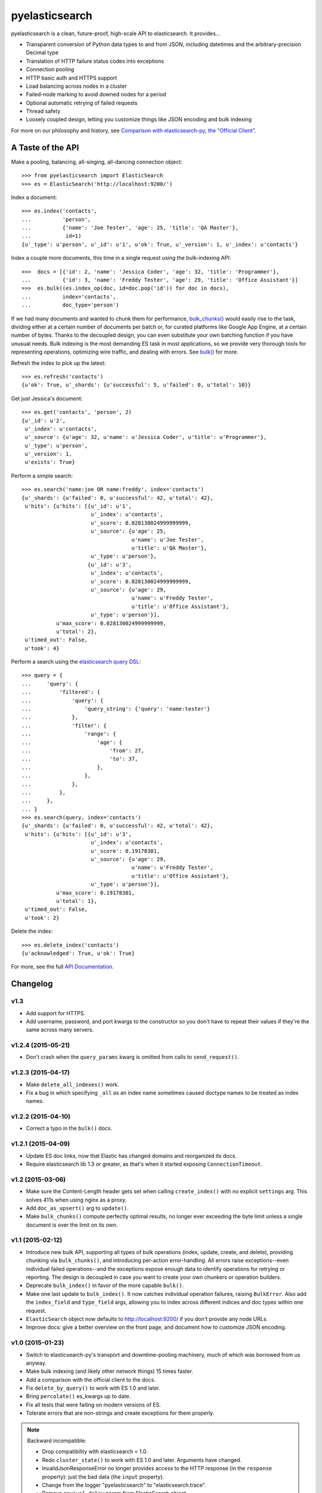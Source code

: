 ===============
pyelasticsearch
===============

.. image:: https://travis-ci.org/pyelasticsearch/pyelasticsearch.png
   :alt: Build Status
   :align: right
   :target: https://travis-ci.org/pyelasticsearch/pyelasticsearch

pyelasticsearch is a clean, future-proof, high-scale API to elasticsearch. It
provides...

* Transparent conversion of Python data types to and from JSON, including
  datetimes and the arbitrary-precision Decimal type
* Translation of HTTP failure status codes into exceptions
* Connection pooling
* HTTP basic auth and HTTPS support
* Load balancing across nodes in a cluster
* Failed-node marking to avoid downed nodes for a period
* Optional automatic retrying of failed requests
* Thread safety
* Loosely coupled design, letting you customize things like JSON encoding and
  bulk indexing

For more on our philosophy and history, see `Comparison with elasticsearch-py, the “Official Client” <https://pyelasticsearch.readthedocs.org/en/latest/elasticsearch-py/>`_.


A Taste of the API
==================

Make a pooling, balancing, all-singing, all-dancing connection object::

  >>> from pyelasticsearch import ElasticSearch
  >>> es = ElasticSearch('http://localhost:9200/')

Index a document::

  >>> es.index('contacts',
  ...          'person',
  ...          {'name': 'Joe Tester', 'age': 25, 'title': 'QA Master'},
  ...           id=1)
  {u'_type': u'person', u'_id': u'1', u'ok': True, u'_version': 1, u'_index': u'contacts'}

Index a couple more documents, this time in a single request using the
bulk-indexing API::

  >>>  docs = [{'id': 2, 'name': 'Jessica Coder', 'age': 32, 'title': 'Programmer'},
  ...          {'id': 3, 'name': 'Freddy Tester', 'age': 29, 'title': 'Office Assistant'}]
  >>>  es.bulk((es.index_op(doc, id=doc.pop('id')) for doc in docs),
  ...          index='contacts',
  ...          doc_type='person')

If we had many documents and wanted to chunk them for performance,
`bulk_chunks() <https://pyelasticsearch.readthedocs.org/en/latest/api/#pyelasticsearch.bulk_chunks>`_ would easily rise to the task,
dividing either at a certain number of documents per batch or, for curated
platforms like Google App Engine, at a certain number of bytes. Thanks to
the decoupled design, you can even substitute your own batching function if
you have unusual needs. Bulk indexing is the most demanding ES task in most
applications, so we provide very thorough tools for representing operations,
optimizing wire traffic, and dealing with errors. See
`bulk() <https://pyelasticsearch.readthedocs.org/en/latest/api/#pyelasticsearch.ElasticSearch.bulk>`_ for more.

Refresh the index to pick up the latest::

  >>> es.refresh('contacts')
  {u'ok': True, u'_shards': {u'successful': 5, u'failed': 0, u'total': 10}}

Get just Jessica's document::

  >>> es.get('contacts', 'person', 2)
  {u'_id': u'2',
   u'_index': u'contacts',
   u'_source': {u'age': 32, u'name': u'Jessica Coder', u'title': u'Programmer'},
   u'_type': u'person',
   u'_version': 1,
   u'exists': True}

Perform a simple search::

  >>> es.search('name:joe OR name:freddy', index='contacts')
  {u'_shards': {u'failed': 0, u'successful': 42, u'total': 42},
   u'hits': {u'hits': [{u'_id': u'1',
                        u'_index': u'contacts',
                        u'_score': 0.028130024999999999,
                        u'_source': {u'age': 25,
                                     u'name': u'Joe Tester',
                                     u'title': u'QA Master'},
                        u'_type': u'person'},
                       {u'_id': u'3',
                        u'_index': u'contacts',
                        u'_score': 0.028130024999999999,
                        u'_source': {u'age': 29,
                                     u'name': u'Freddy Tester',
                                     u'title': u'Office Assistant'},
                        u'_type': u'person'}],
             u'max_score': 0.028130024999999999,
             u'total': 2},
   u'timed_out': False,
   u'took': 4}

Perform a search using the `elasticsearch query DSL`_:

.. _`elasticsearch query DSL`: http://www.elastic.co/guide/en/elasticsearch/reference/current/query-dsl.html

::

  >>> query = {
  ...     'query': {
  ...         'filtered': {
  ...             'query': {
  ...                 'query_string': {'query': 'name:tester'}
  ...             },
  ...             'filter': {
  ...                 'range': {
  ...                     'age': {
  ...                         'from': 27,
  ...                         'to': 37,
  ...                     },
  ...                 },
  ...             },
  ...         },
  ...     },
  ... }
  >>> es.search(query, index='contacts')
  {u'_shards': {u'failed': 0, u'successful': 42, u'total': 42},
   u'hits': {u'hits': [{u'_id': u'3',
                        u'_index': u'contacts',
                        u'_score': 0.19178301,
                        u'_source': {u'age': 29,
                                     u'name': u'Freddy Tester',
                                     u'title': u'Office Assistant'},
                        u'_type': u'person'}],
             u'max_score': 0.19178301,
             u'total': 1},
   u'timed_out': False,
   u'took': 2}

Delete the index::

  >>> es.delete_index('contacts')
  {u'acknowledged': True, u'ok': True}

For more, see the full `API Documentation <https://pyelasticsearch.readthedocs.org/en/latest/api/>`_.


Changelog
=========

v1.3
----
* Add support for HTTPS.
* Add username, password, and port kwargs to the constructor so you don't have
  to repeat their values if they're the same across many servers.


v1.2.4 (2015-05-21)
-------------------
* Don't crash when the ``query_params`` kwarg is omitted from calls to
  ``send_request()``.


v1.2.3 (2015-04-17)
-------------------
* Make ``delete_all_indexes()`` work.
* Fix a bug in which specifying ``_all`` as an index name sometimes caused
  doctype names to be treated as index names.


v1.2.2 (2015-04-10)
-------------------
* Correct a typo in the ``bulk()`` docs.


v1.2.1 (2015-04-09)
-------------------
* Update ES doc links, now that Elastic has changed domains and reorganized
  its docs.
* Require elasticsearch lib 1.3 or greater, as that's when it started exposing
  ``ConnectionTimeout``.


v1.2 (2015-03-06)
-----------------
* Make sure the Content-Length header gets set when calling ``create_index()``
  with no explicit ``settings`` arg. This solves 411s when using nginx as a
  proxy.
* Add ``doc_as_upsert()`` arg to ``update()``.
* Make ``bulk_chunks()`` compute perfectly optimal results, no longer ever
  exceeding the byte limit unless a single document is over the limit on its own.


v1.1 (2015-02-12)
-----------------
* Introduce new bulk API, supporting all types of bulk operations (index,
  update, create, and delete), providing chunking via ``bulk_chunks()``, and
  introducing per-action error-handling. All errors raise exceptions--even
  individual failed operations--and the exceptions expose enough data to
  identify operations for retrying or reporting. The design is decoupled in
  case you want to create your own chunkers or operation builders.
* Deprecate ``bulk_index()`` in favor of the more capable ``bulk()``.
* Make one last update to ``bulk_index()``. It now catches individual
  operation failures, raising ``BulkError``. Also add the ``index_field`` and
  ``type_field`` args, allowing you to index across different indices and doc
  types within one request.
* ``ElasticSearch`` object now defaults to http://localhost:9200/ if you don't provide any node URLs.
* Improve docs: give a better overview on the front page, and document how to
  customize JSON encoding.


v1.0 (2015-01-23)
-----------------

* Switch to elasticsearch-py's transport and downtime-pooling machinery,
  much of which was borrowed from us anyway.
* Make bulk indexing (and likely other network things) 15 times faster.
* Add a comparison with the official client to the docs.
* Fix ``delete_by_query()`` to work with ES 1.0 and later.
* Bring ``percolate()`` es_kwargs up to date.
* Fix all tests that were failing on modern versions of ES.
* Tolerate errors that are non-strings and create exceptions for them properly.

.. note::

  Backward incompatible:

  * Drop compatibility with elasticsearch < 1.0.
  * Redo ``cluster_state()`` to work with ES 1.0 and later. Arguments have
    changed.
  * InvalidJsonResponseError no longer provides access to the HTTP response
    (in the ``response`` property): just the bad data (the ``input`` property).
  * Change from the logger "pyelasticsearch" to "elasticsearch.trace".
  * Remove ``revival_delay`` param from ElasticSearch object.
  * Remove ``encode_body`` param from ``send_request()``. Now all dicts are
    JSON-encoded, and all strings are left alone.


v0.7.1 (2014-08-12)
-------------------

* Brings tests up to date with ``update_aliases()`` API change.


v0.7 (2014-08-12)
-----------------

* When an ``id_field`` is specified for ``bulk_index()``, don't index it under
  its original name as well; use it only as the ``_id``.
* Rename ``aliases()`` to ``get_aliases()`` for consistency with other
  methods. Original name still works but is deprecated. Add an ``alias`` kwarg
  to the method so you can fetch specific aliases.

.. note::

  Backward incompatible:

  * ``update_aliases()`` no longer requires a dict with an ``actions`` key;
    that much is implied. Just pass the value of that key.


v0.6.1 (2013-11-01)
-------------------

* Update package requirements to allow requests 2.0, which is in fact
  compatible. (Natim)
* Properly raise ``IndexAlreadyExistsException`` even if the error is reported
  by a node other than the one to which the client is directly connected.
  (Jannis Leidel)


v0.6 (2013-07-23)
-----------------

.. note::

  Note the change in behavior of ``bulk_index()`` in this release. This change
  probably brings it more in line with your expectations. But double check,
  since it now overwrites existing docs in situations where it didn't before.

  Also, we made a backward-incompatible spelling change to a little-used
  ``index()`` kwarg.

* ``bulk_index()`` now overwrites any existing doc of the same ID and doctype.
  Before, in certain versions of ES (like 0.90RC2), it did nothing at all if a
  document already existed, probably much to your surprise. (We removed the
  ``'op_type': 'create'`` pair, whose intentions were always mysterious.)
  (Gavin Carothers)
* Rename the ``force_insert`` kwarg of ``index()`` to ``overwrite_existing``.
  The old name implied the opposite of what it actually did. (Gavin Carothers)


v0.5 (2013-04-20)
-----------------

* Support multiple indices and doctypes in ``delete_by_query()``. Accept both
  string and JSON queries in the ``query`` arg, just as ``search()`` does.
  Passing the ``q`` arg explicitly is now deprecated.
* Add ``multi_get``.
* Add ``percolate``. Thanks, Adam Georgiou and Joseph Rose!
* Add ability to specify the parent document in ``bulk_index()``. Thanks, Gavin
  Carothers!
* Remove the internal, undocumented ``from_python`` method. django-haystack
  users will need to upgrade to a newer version that avoids using it.
* Refactor JSON encoding machinery. Now it's clearer how to customize it: just
  plug your custom JSON encoder class into ``ElasticSearch.json_encoder``.
* Don't crash under ``python -OO``.
* Support non-ASCII URL path components (like Unicode document IDs) and query
  string param values.
* Switch to the nose testrunner.


v0.4.1 (2013-03-25)
-------------------

* Fix a bug introduced in 0.4 wherein "None" was accidentally sent to ES when
  an ID wasn't passed to ``index()``.


v0.4 (2013-03-19)
-----------------

* Support Python 3.
* Support more APIs:

  * ``cluster_state``
  * ``get_settings``
  * ``update_aliases`` and ``aliases``
  * ``update`` (existed but didn't work before)

* Support the ``size`` param of the ``search`` method. (You can now change
  ``es_size`` to ``size`` in your code if you like.)
* Support the ``fields`` param on ``index`` and ``update`` methods, new since
  ES 0.20.
* Maintain better precision of floats when passed to ES.
* Change endpoint of bulk indexing so it works on ES < 0.18.
* Support documents whose ID is 0.
* URL-escape path components, so doc IDs containing funny chars work.
* Add a dedicated ``IndexAlreadyExistsError`` exception for when you try to
  create an index that already exists. This helps you trap this situation
  unambiguously.
* Add docs about upgrading from pyes.
* Remove the undocumented and unused ``to_python`` method.


v0.3 (2013-01-10)
-----------------

* Correct the ``requests`` requirement to require a version that has everything
  we need. In fact, require requests 1.x, which has a stable API.
* Add ``update()`` method.
* Make ``send_request`` method public so you can use ES APIs we don't yet
  explicitly support.
* Handle JSON translation of Decimal class and sets.
* Make ``more_like_this()`` take an arbitrary request body so you can filter
  the returned docs.
* Replace the ``fields`` arg of ``more_like_this`` with ``mlt_fields``. This
  makes it actually work, as it's the param name ES expects.
* Make explicit our undeclared dependency on simplejson.


v0.2 (2012-10-06)
-----------------

Many thanks to Erik Rose for almost completely rewriting the API to follow
best practices, improve the API user experience, and make pyelasticsearch
future-proof.

.. note::

  This release is **backward-incompatible** in numerous ways, please
  read the following section carefully. If in doubt, you can easily stick
  with pyelasticsearch 0.1.

Backward-incompatible changes:

* Simplify ``search()`` and ``count()`` calling conventions. Each now supports
  either a textual or a dict-based query as its first argument. There's no
  longer a need to, for example, pass an empty string as the first arg in order
  to use a JSON query (a common case).

* Standardize on the singular for the names of the ``index`` and ``doc_type``
  kwargs. It's not always obvious whether an ES API allows for multiple
  indexes. This was leading me to have to look aside to the docs to determine
  whether the kwarg was called ``index`` or ``indexes``. Using the singular
  everywhere will result in fewer doc lookups, especially for the common case
  of a single index.

* Rename ``morelikethis`` to ``more_like_this`` for consistency with other
  methods.

* ``index()`` now takes ``(index, doc_type, doc)`` rather than ``(doc, index,
  doc_type)``, for consistency with ``bulk_index()`` and other methods.

* Similarly, ``put_mapping()`` now takes ``(index, doc_type, mapping)``
  rather than ``(doc_type, mapping, index)``.

* To prevent callers from accidentally destroying large amounts of data...

  * ``delete()`` no longer deletes all documents of a doctype when no ID is
    specified; use ``delete_all()`` instead.
  * ``delete_index()`` no longer deletes all indexes when none are given; use
    ``delete_all_indexes()`` instead.
  * ``update_settings()`` no longer updates the settings of all indexes when
    none are specified; use ``update_all_settings()`` instead.

* ``setup_logging()`` is gone. If you want to configure logging, use the
  logging module's usual facilities. We still log to the "pyelasticsearch"
  named logger.

* Rethink error handling:

  * Raise a more specific exception for HTTP error codes so callers can catch
    it without examining a string.
  * Catch non-JSON responses properly, and raise the more specific
    ``NonJsonResponseError`` instead of the generic ``ElasticSearchError``.
  * Remove mentions of nonexistent exception types that would cause crashes
    in their ``except`` clauses.
  * Crash harder if JSON encoding fails: that always indicates a bug in
    pyelasticsearch.
  * Remove the ill-defined ``ElasticSearchError``.
  * Raise ``ConnectionError`` rather than ``ElasticSearchError`` if we can't
    connect to a node (and we're out of auto-retries).
  * Raise ``ValueError`` rather than ``ElasticSearchError`` if no documents
    are passed to ``bulk_index``.
  * All exceptions are now more introspectable, because they don't
    immediately mash all the context down into a string. For example, you can
    recover the unmolested response object from ``ElasticHttpError``.
  * Removed ``quiet`` kwarg, meaning we always expose errors.

Other changes:

* Add Sphinx documentation.
* Add load-balancing across multiple nodes.
* Add failover in the case where a node doesn't respond.
* Add ``close_index``, ``open_index``, ``update_settings``, ``health``.
* Support passing arbitrary kwargs through to the ES query string. Known ones
  are taken verbatim; unanticipated ones need an "\es_" prefix to guarantee
  forward compatibility.
* Automatically convert ``datetime`` objects when encoding JSON.
* Recognize and convert datetimes and dates in pass-through kwargs. This is
  useful for ``timeout``.
* In routines that can take either one or many indexes, don't require the
  caller to wrap a single index name in a list.
* Many other internal improvements


v0.1 (2012-08-30)
-----------------

Initial release based on the work of Robert Eanes and other authors

